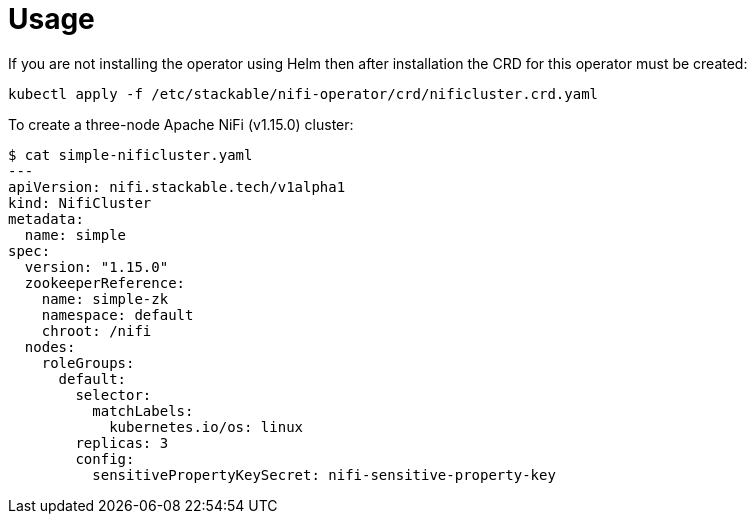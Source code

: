 = Usage

If you are not installing the operator using Helm then after installation the CRD for this operator must be created:

    kubectl apply -f /etc/stackable/nifi-operator/crd/nificluster.crd.yaml

To create a three-node Apache NiFi (v1.15.0) cluster:


    $ cat simple-nificluster.yaml
    ---
    apiVersion: nifi.stackable.tech/v1alpha1
    kind: NifiCluster
    metadata:
      name: simple
    spec:
      version: "1.15.0"
      zookeeperReference:
        name: simple-zk
        namespace: default
        chroot: /nifi
      nodes:
        roleGroups:
          default:
            selector:
              matchLabels:
                kubernetes.io/os: linux
            replicas: 3
            config:
              sensitivePropertyKeySecret: nifi-sensitive-property-key